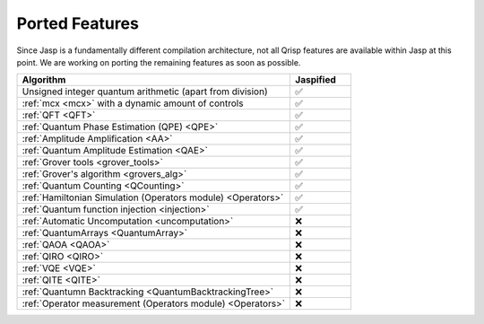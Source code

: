 .. _jasp_ported_features:

Ported Features
===============

Since Jasp is a fundamentally different compilation architecture, not all Qrisp features are available within Jasp at this point. We are working on porting the remaining features as soon as possible.


.. list-table::
   :widths: 45 10
   :header-rows: 1

   * - Algorithm
     - Jaspified
   * - Unsigned integer quantum arithmetic (apart from division)
     -    ✅ 
   * - :ref:`mcx <mcx>` with a dynamic amount of controls
     -    ✅ 
   * - :ref:`QFT <QFT>`
     -    ✅
   * - :ref:`Quantum Phase Estimation (QPE) <QPE>`
     -    ✅
   * - :ref:`Amplitude Amplification <AA>`
     -    ✅
   * - :ref:`Quantum Amplitude Estimation <QAE>`
     -    ✅ 
   * - :ref:`Grover tools <grover_tools>`
     -    ✅
   * - :ref:`Grover's algorithm <grovers_alg>`
     -    ✅
   * - :ref:`Quantum Counting <QCounting>`
     -    ✅
   * - :ref:`Hamiltonian Simulation (Operators module) <Operators>`
     -    ✅ 
   * - :ref:`Quantum function injection <injection>`
     -    ✅ 
   * - :ref:`Automatic Uncomputation <uncomputation>`
     -   	❌ 
   * - :ref:`QuantumArrays <QuantumArray>`
     -   	❌ 
   * - :ref:`QAOA <QAOA>`
     -   	❌ 
   * - :ref:`QIRO <QIRO>`
     -   	❌ 
   * - :ref:`VQE <VQE>`
     -    ❌
   * - :ref:`QITE <QITE>`
     -    ❌
   * - :ref:`Quantumn Backtracking <QuantumBacktrackingTree>`
     -    ❌
   * - :ref:`Operator measurement (Operators module) <Operators>`
     -    ❌ 
     
